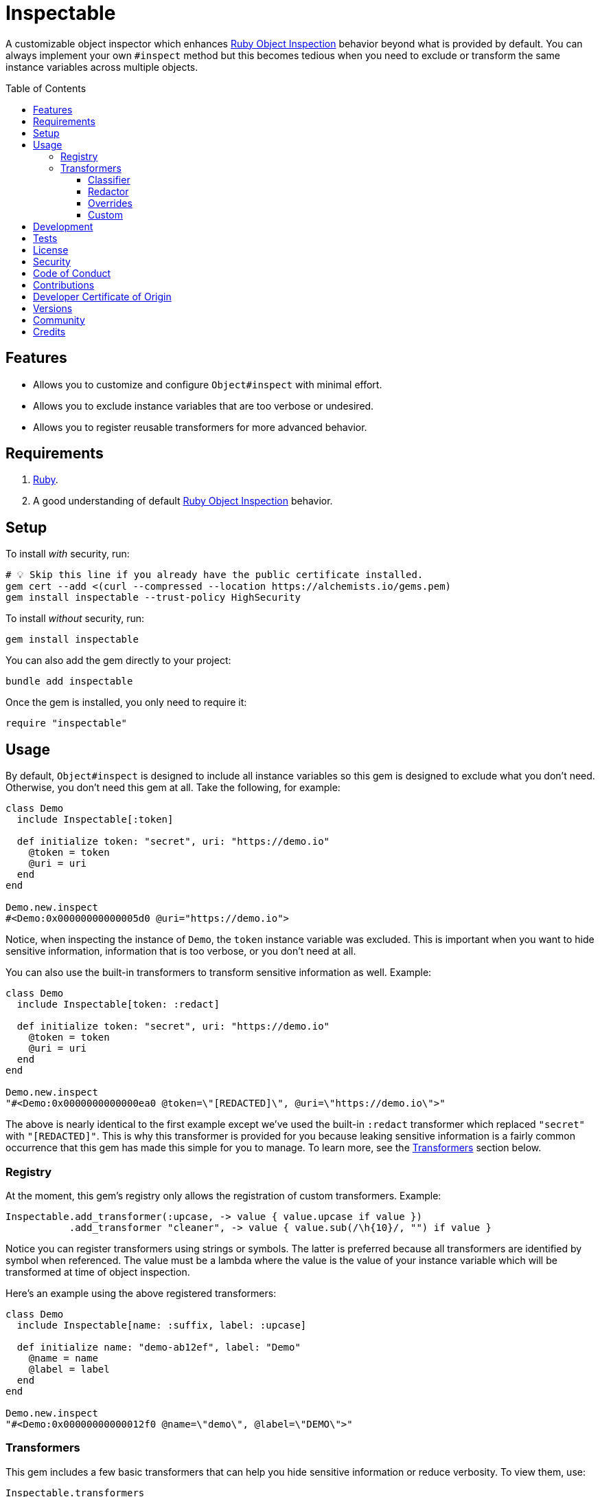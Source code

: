 :toc: macro
:toclevels: 5
:figure-caption!:

:dry_schema_link: link:https://dry-rb.org/gems/dry-schema[Dry Schema]
:object_inspection_link: link:https://alchemists.io/articles/ruby_object_inspection[Ruby Object Inspection]

= Inspectable

A customizable object inspector which enhances {object_inspection_link} behavior beyond what is provided by default. You can always implement your own `#inspect` method but this becomes tedious when you need to exclude or transform the same instance variables across multiple objects.

toc::[]

== Features

- Allows you to customize and configure `Object#inspect` with minimal effort.
- Allows you to exclude instance variables that are too verbose or undesired.
- Allows you to register reusable transformers for more advanced behavior.

== Requirements

. link:https://www.ruby-lang.org[Ruby].
. A good understanding of default {object_inspection_link} behavior.

== Setup

To install _with_ security, run:

[source,bash]
----
# 💡 Skip this line if you already have the public certificate installed.
gem cert --add <(curl --compressed --location https://alchemists.io/gems.pem)
gem install inspectable --trust-policy HighSecurity
----

To install _without_ security, run:

[source,bash]
----
gem install inspectable
----

You can also add the gem directly to your project:

[source,bash]
----
bundle add inspectable
----

Once the gem is installed, you only need to require it:

[source,ruby]
----
require "inspectable"
----

== Usage

By default, `Object#inspect` is designed to include all instance variables so this gem is designed to exclude what you don't need. Otherwise, you don't need this gem at all. Take the following, for example:

[source,ruby]
----
class Demo
  include Inspectable[:token]

  def initialize token: "secret", uri: "https://demo.io"
    @token = token
    @uri = uri
  end
end

Demo.new.inspect
#<Demo:0x00000000000005d0 @uri="https://demo.io">
----

Notice, when inspecting the instance of `Demo`, the `token` instance variable was excluded. This is important when you want to hide sensitive information, information that is too verbose, or you don't need at all.

You can also use the built-in transformers to transform sensitive information as well. Example:

[source,ruby]
----
class Demo
  include Inspectable[token: :redact]

  def initialize token: "secret", uri: "https://demo.io"
    @token = token
    @uri = uri
  end
end

Demo.new.inspect
"#<Demo:0x0000000000000ea0 @token=\"[REDACTED]\", @uri=\"https://demo.io\">"
----

The above is nearly identical to the first example except we've used the built-in `:redact` transformer which replaced `"secret"` with `"[REDACTED]"`. This is why this transformer is provided for you because leaking sensitive information is a fairly common occurrence that this gem has made this simple for you to manage. To learn more, see the xref:_transformers[Transformers] section below.

=== Registry

At the moment, this gem's registry only allows the registration of custom transformers. Example:

[source,ruby]
----
Inspectable.add_transformer(:upcase, -> value { value.upcase if value })
           .add_transformer "cleaner", -> value { value.sub(/\h{10}/, "") if value }
----

Notice you can register transformers using strings or symbols. The latter is preferred because all transformers are identified by symbol when referenced. The value must be a lambda where the value is the value of your instance variable which will be transformed at time of object inspection.

Here's an example using the above registered transformers:

[source,ruby]
----
class Demo
  include Inspectable[name: :suffix, label: :upcase]

  def initialize name: "demo-ab12ef", label: "Demo"
    @name = name
    @label = label
  end
end

Demo.new.inspect
"#<Demo:0x00000000000012f0 @name=\"demo\", @label=\"DEMO\">"
----

=== Transformers

This gem includes a few basic transformers that can help you hide sensitive information or reduce verbosity. To view them, use:

[source,ruby]
----
Inspectable.transformers
# {
#   class: #<Proc:0x000000010e09dc10 inspectable/transformers/classifier.rb:6 (lambda)>,
#   redact: #<Proc:0x000000010e09cf40 inspectable/transformers/redactor.rb:6 (lambda)>
# }
----

Continue reading to learn how each of these work and how you can provide your own transformers.

==== Classifier

This is a simple transformer that always asks for the class of the instance variable's value.

This transformer is most helpful for objects, like {dry_schema_link}, that are extremely verbose. With this transformer, you can see the type of schema without all of the additional details. This transformer is also handy when you only want type information in general.

To use, supply the instance variable you want to transform as the key and the transformer's key (symbol) as the value. Example:

[source,ruby]
----
include Inspectable[demo: :class]
----

==== Redactor

This transformer's sole purpose is to hide sensitive information. This is most helpful for obscuring credentials, passwords, and secrets in general. When your instance variable's value is not `nil`, you'll see `"[REDACTED]"` as the value. Otherwise, if your instance variable's value is `nil`, you'll see `nil` instead.

To use, supply the instance variable you want to transform as the key and the transformer's key (symbol) as the value. Example:

[source,ruby]
----
include Inspectable[demo: :redact]
----

==== Overrides

Should you not like default transformer behavior, you can override an existing transformer with your own. For example, maybe you'd like the `Redactor` transform to use `"[FILTERED]"` instead of `"[REDACTED]"`. Here's how you do that:

[source,ruby]
----
Inspectable.add_transformer :redact, -> value { "[FILTERED]" if value }
----

The above will override default behavior with your own functionality.

==== Custom

You can add as many transformers as you like by using the `.add_transformer` method. Several examples have been presented already but here are the guidelines for customization:

* Use only a string or symbol for the first argument (a symbol is preferred). This allows you to quickly identify and use your transformer when applying custom inspection behavior to your objects.
* Use a lambda for the second argument. The lambda must accept a value as the first positional parameter. How you transform the value is up to you.

Let's say you don't like hex digests showing up when inspecting object, you could register a custom transformer for this:

[source,ruby]
----
Inspectable.add_transformer :dehexer, -> value { value.sub(/\h+/, "") if value }
----

The above would strip hexes from the output. Notice the guard to check if the `value` exists before performing the transformation. This is good to have when your value might be `nil` so you don't have exceptions.

ℹ️ Please note that the value of all transformers will always be sent the `#inspect` message as found with default {object_inspection_link} behavior. This means you don't have to worry about doing this yourself when building custom transformers.

== Development

To contribute, run:

[source,bash]
----
git clone https://github.com/bkuhlmann/inspectable
cd inspectable
bin/setup
----

You can also use the IRB console for direct access to all objects:

[source,bash]
----
bin/console
----

== Tests

To test, run:

[source,bash]
----
bin/rake
----

== link:https://alchemists.io/policies/license[License]

== link:https://alchemists.io/policies/security[Security]

== link:https://alchemists.io/policies/code_of_conduct[Code of Conduct]

== link:https://alchemists.io/policies/contributions[Contributions]

== link:https://alchemists.io/policies/developer_certificate_of_origin[Developer Certificate of Origin]

== link:https://alchemists.io/projects/inspectable/versions[Versions]

== link:https://alchemists.io/community[Community]

== Credits

* Built with link:https://alchemists.io/projects/gemsmith[Gemsmith].
* Engineered by link:https://alchemists.io/team/brooke_kuhlmann[Brooke Kuhlmann].
